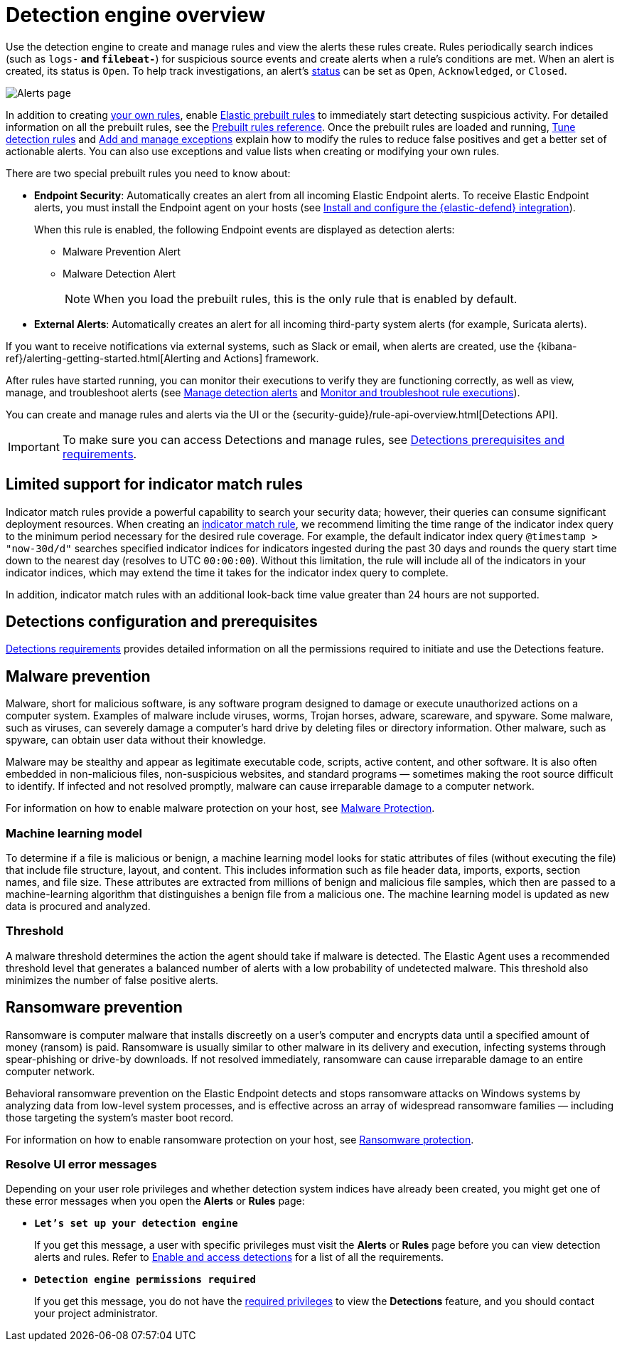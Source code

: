 [[security-detection-engine-overview]]
= Detection engine overview

// :description: Learn about the detection engine and its features.
// :keywords: serverless, security, overview


Use the detection engine to create and manage rules and view the alerts
these rules create. Rules periodically search indices (such as `logs-*` and
`filebeat-*`) for suspicious source events and create alerts when a rule's
conditions are met. When an alert is created, its status is `Open`. To help
track investigations, an alert's <<detection-alert-status,status>> can be set as
`Open`, `Acknowledged`, or `Closed`.

[role="screenshot"]
image::images/detection-engine-overview/-detections-alert-page.png[Alerts page]

In addition to creating <<security-rules-create,your own rules>>, enable
<<load-prebuilt-rules,Elastic prebuilt rules>> to immediately start detecting
suspicious activity. For detailed information on all the prebuilt rules, see the <<security-prebuilt-rules,Prebuilt rules reference>>. Once the prebuilt rules are loaded and
running, <<security-tune-detection-signals,Tune detection rules>> and <<security-add-exceptions,Add and manage exceptions>> explain
how to modify the rules to reduce false positives and get a better set of
actionable alerts. You can also use exceptions and value lists when creating or
modifying your own rules.

There are two special prebuilt rules you need to know about:

// Links to prebuilt rule pages temporarily removed for initial serverless docs.

* **Endpoint Security**:
Automatically creates an alert from all incoming Elastic Endpoint alerts. To
receive Elastic Endpoint alerts, you must install the Endpoint agent on your
hosts (see <<security-install-edr,Install and configure the {elastic-defend} integration>>).
+
When this rule is enabled, the following Endpoint events are displayed as
detection alerts:
+
** Malware Prevention Alert
** Malware Detection Alert
+
[NOTE]
====
When you load the prebuilt rules, this is the only rule that is enabled
by default.
====

// Links to prebuilt rule pages temporarily removed for initial serverless docs.

* **External Alerts**: Automatically creates an alert for
all incoming third-party system alerts (for example, Suricata alerts).

If you want to receive notifications via external systems, such as Slack or
email, when alerts are created, use the {kibana-ref}/alerting-getting-started.html[Alerting and Actions] framework.

After rules have started running, you can monitor their executions to verify
they are functioning correctly, as well as view, manage, and troubleshoot
alerts (see <<security-alerts-manage,Manage detection alerts>> and <<security-alerts-ui-monitor,Monitor and troubleshoot rule executions>>).

You can create and manage rules and alerts via the UI or the {security-guide}/rule-api-overview.html[Detections API].

// Link to classic docs until serverless API docs are available.

[IMPORTANT]
====
To make sure you can access Detections and manage rules, see
<<security-detections-requirements,Detections prerequisites and requirements>>.
====

[discrete]
[[support-indicator-rules]]
== Limited support for indicator match rules

Indicator match rules provide a powerful capability to search your security data; however, their queries can consume significant deployment resources. When creating an <<create-indicator-rule,indicator match rule>>, we recommend limiting the time range of the indicator index query to the minimum period necessary for the desired rule coverage. For example, the default indicator index query `@timestamp > "now-30d/d"` searches specified indicator indices for indicators ingested during the past 30 days and rounds the query start time down to the nearest day (resolves to UTC `00:00:00`). Without this limitation, the rule will include all of the indicators in your indicator indices, which may extend the time it takes for the indicator index query to complete.

In addition, indicator match rules with an additional look-back time value greater than 24 hours are not supported.

[discrete]
[[detections-permissions]]
== Detections configuration and prerequisites

<<security-detections-requirements,Detections requirements>> provides detailed information on all the
permissions required to initiate and use the Detections feature.

[discrete]
[[malware-prevention]]
== Malware prevention

Malware, short for malicious software, is any software program designed to damage or execute unauthorized actions on a
computer system. Examples of malware include viruses, worms, Trojan horses, adware, scareware, and spyware. Some
malware, such as viruses, can severely damage a computer's hard drive by deleting files or directory information. Other
malware, such as spyware, can obtain user data without their knowledge.

Malware may be stealthy and appear as legitimate executable code, scripts, active content, and other software. It is also
often embedded in non-malicious files, non-suspicious websites, and standard programs — sometimes making the root
source difficult to identify. If infected and not resolved promptly, malware can cause irreparable damage to a computer
network.

For information on how to enable malware protection on your host, see <<malware-protection,Malware Protection>>.

[discrete]
[[machine-learning-model]]
=== Machine learning model

To determine if a file is malicious or benign, a machine learning model looks for static attributes of files (without executing
the file) that include file structure, layout, and content. This includes information such as file header data, imports, exports,
section names, and file size. These attributes are extracted from millions of benign and malicious file samples, which then
are passed to a machine-learning algorithm that distinguishes a benign file from a malicious one. The machine learning
model is updated as new data is procured and analyzed.

[discrete]
[[security-detection-engine-overview-threshold]]
=== Threshold

A malware threshold determines the action the agent should take if malware is detected. The Elastic Agent uses a recommended threshold level that generates a balanced number of alerts with a low probability of undetected malware. This threshold also minimizes the number of false positive alerts.

[discrete]
[[ransomware-prevention]]
== Ransomware prevention

Ransomware is computer malware that installs discreetly on a user's computer and encrypts data until a specified amount of money (ransom) is paid. Ransomware is usually similar to other malware in its delivery and execution, infecting systems
through spear-phishing or drive-by downloads. If not resolved immediately, ransomware can cause irreparable damage to an entire computer network.

Behavioral ransomware prevention on the Elastic Endpoint detects and stops ransomware attacks on Windows systems by analyzing data from low-level system processes, and is effective across an array of widespread ransomware families — including those targeting the system’s master boot record.

For information on how to enable ransomware protection on your host, see <<ransomware-protection,Ransomware protection>>.

[discrete]
[[security-detection-engine-overview-resolve-ui-error-messages]]
=== Resolve UI error messages

Depending on your user role privileges and whether detection system indices have already been created, you might get one of these error messages when you
open the **Alerts** or **Rules** page:

* **`Let’s set up your detection engine`**
+
If you get this message, a user with specific privileges must visit the
**Alerts** or **Rules** page before you can view detection alerts and rules.
Refer to <<enable-detections-ui,Enable and access detections>> for a list of all the requirements.
* **`Detection engine permissions required`**
+
If you get this message, you do not have the
<<detections-permissions,required privileges>> to view the **Detections** feature,
and you should contact your project administrator.
